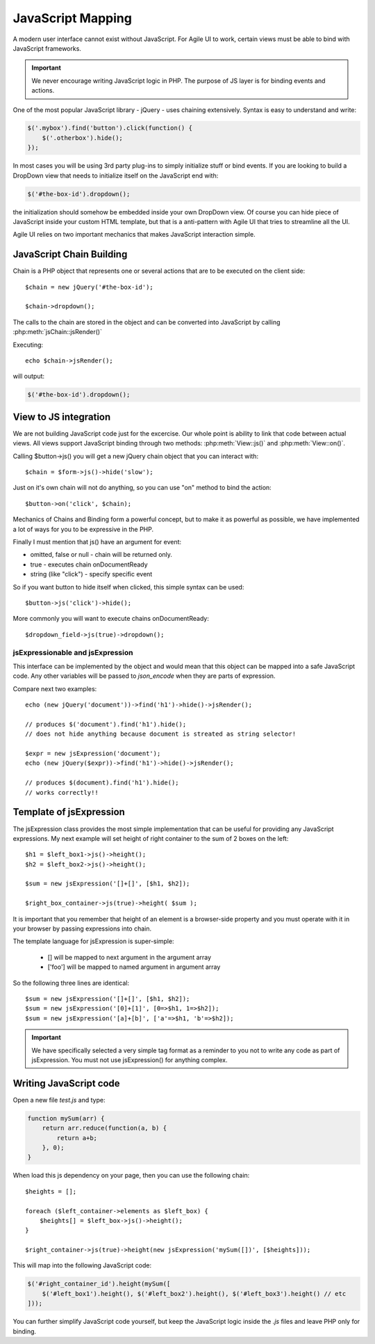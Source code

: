 


.. _js:

==================
JavaScript Mapping
==================

A modern user interface cannot exist without JavaScript. For Agile UI to work, certain views
must be able to bind with JavaScript frameworks.

.. important::
    
    We never encourage writing JavaScript logic in PHP. The purpose of JS layer is for binding
    events and actions.

One of the most popular JavaScript library - jQuery - uses chaining extensively. Syntax is easy
to understand and write:

.. code-block:: js

    $('.mybox').find('button').click(function() {
        $('.otherbox').hide();
    });

In most cases you will be using 3rd party plug-ins to simply initialize stuff or bind events.
If you are looking to build a DropDown view that needs to initialize itself on the JavaScript end
with:

.. code-block:: js

    $('#the-box-id').dropdown();

the initialization should somehow be embedded inside your own DropDown view. Of course you can hide
piece of JavaScript inside your custom HTML template, but that is a anti-pattern with Agile UI that
tries to streamline all the UI.


Agile UI relies on two important mechanics that makes JavaScript interaction simple.

JavaScript Chain Building
-------------------------

.. php:namespace: atk4\\ui
.. php:class:: jsChain

    Base class jsChain can be extended by other classes such as jQuery to provide transparent
    mappers for any JavaScript framework.

Chain is a PHP object that represents one or several actions that are to be executed on the 
client side::

    $chain = new jQuery('#the-box-id');

    $chain->dropdown();

The calls to the chain are stored in the object and can be converted into JavaScript by calling :php:meth:`jsChain::jsRender()`

.. php:method:: jsRender()

    Converts actions recorded in jsChain into string of JavaScript code.


Executing::

    echo $chain->jsRender();

will output:

.. code-block:: js

    $('#the-box-id').dropdown();

View to JS integration
----------------------

We are not building JavaScript code just for the excercise. Our whole point is ability to link that code
between actual views. All views support JavaScript binding through two methods: :php:meth:`View::js()` and :php:meth:`View::on()`.

.. php:class:: View
.. php:method:: js([$event])

    Return chain corresponding to the view.

.. php:method:: on(String $event, [String selector], $callback = null)

    Returns chain that will be automatically executed if $event occurs. If $callback is specified, it
    will also be executed on event.

Calling $button->js() you will get a new jQuery chain object that you can interact with::

    $chain = $form->js()->hide('slow');

Just on it's own chain will not do anything, so you can use "on" method to bind the action::

    $button->on('click', $chain);

Mechanics of Chains and Binding form a powerful concept, but to make it as powerful as possible, we
have implemented a lot of ways for you to be expressive in the PHP.

Finally I must mention that js() have an argument for event:

- omitted, false or null - chain will be returned only.
- true - executes chain onDocumentReady
- string (like "click") - specify specific event

So if you want button to hide itself when clicked, this simple syntax can be used::

    $button->js('click')->hide();

More commonly you will want to execute chains onDocumentReady::

    $dropdown_field->js(true)->dropdown();


jsExpressionable and jsExpression
=================================

.. php:interface:: jsExpressionable

    Some of the clases that implement jsExpressionable are:
     
    - jsExpression
    - jsChain
    - View


.. php:class:: jsExpression
.. php:method:: __construct(template, args)

    Returns object that renders into template by substituting args into it.

This interface can be implemented by the object and would mean that this object can be mapped into
a safe JavaScript code. Any other variables will be passed to `json_encode` when they are parts of
expression.

Compare next two examples::

    echo (new jQuery('document'))->find('h1')->hide()->jsRender();

    // produces $('document').find('h1').hide();
    // does not hide anything because document is streated as string selector!

    $expr = new jsExpression('document');
    echo (new jQuery($expr))->find('h1')->hide()->jsRender();

    // produces $(document).find('h1').hide();
    // works correctly!!

Template of jsExpression
------------------------

The jsExpression class provides the most simple implementation that can be useful for providing
any JavaScript expressions. My next example will set height of right container to the sum of 2
boxes on the left::

    $h1 = $left_box1->js()->height();
    $h2 = $left_box2->js()->height();

    $sum = new jsExpression('[]+[]', [$h1, $h2]);

    $right_box_container->js(true)->height( $sum );

It is important that you remember that height of an element is a browser-side property and you
must operate with it in your browser by passing expressions into chain.


The template language for jsExpression is super-simple:

 - [] will be mapped to next argument in the argument array
 - ['foo'] will be mapped to named argument in argument array

So the following three lines are identical::

    $sum = new jsExpression('[]+[]', [$h1, $h2]);
    $sum = new jsExpression('[0]+[1]', [0=>$h1, 1=>$h2]);
    $sum = new jsExpression('[a]+[b]', ['a'=>$h1, 'b'=>$h2]);

.. important:: 

    We have specifically selected a very simple tag format as a reminder to you not to write
    any code as part of jsExpression. You must not use jsExpression() for anything complex.


Writing JavaScript code
-----------------------

Open a new file `test.js` and type:

.. code-block:: js

    function mySum(arr) {
        return arr.reduce(function(a, b) { 
            return a+b;
        }, 0);
    }

When load this js dependency on your page, then you can use the following chain::

    $heights = [];

    foreach ($left_container->elements as $left_box) {
        $heights[] = $left_box->js()->height();
    }

    $right_container->js(true)->height(new jsExpression('mySum([])', [$heights]));

This will map into the following JavaScript code:

.. code-block:: js

    $('#right_container_id').height(mySum([
        $('#left_box1').height(), $('#left_box2').height(), $('#left_box3').height() // etc
    ]));

You can further simplify JavaScript code yourself, but keep the JavaScript logic inside the `.js` files
and leave PHP only for binding.
